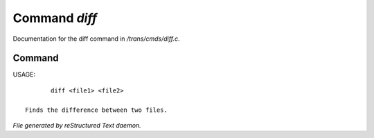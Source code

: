 ***************
Command *diff*
***************

Documentation for the diff command in */trans/cmds/diff.c*.

Command
=======

USAGE::

	diff <file1> <file2>

 Finds the difference between two files.



*File generated by reStructured Text daemon.*
